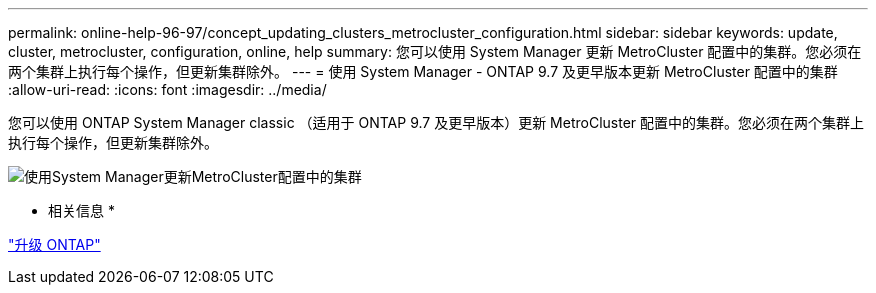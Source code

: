---
permalink: online-help-96-97/concept_updating_clusters_metrocluster_configuration.html 
sidebar: sidebar 
keywords: update, cluster, metrocluster, configuration, online, help 
summary: 您可以使用 System Manager 更新 MetroCluster 配置中的集群。您必须在两个集群上执行每个操作，但更新集群除外。 
---
= 使用 System Manager - ONTAP 9.7 及更早版本更新 MetroCluster 配置中的集群
:allow-uri-read: 
:icons: font
:imagesdir: ../media/


[role="lead"]
您可以使用 ONTAP System Manager classic （适用于 ONTAP 9.7 及更早版本）更新 MetroCluster 配置中的集群。您必须在两个集群上执行每个操作，但更新集群除外。

image::../media/updating_cluster_mcc_configuration.gif[使用System Manager更新MetroCluster配置中的集群]

* 相关信息 *

https://docs.netapp.com/us-en/ontap/upgrade/task_upgrade_andu_sm.html["升级 ONTAP"]

